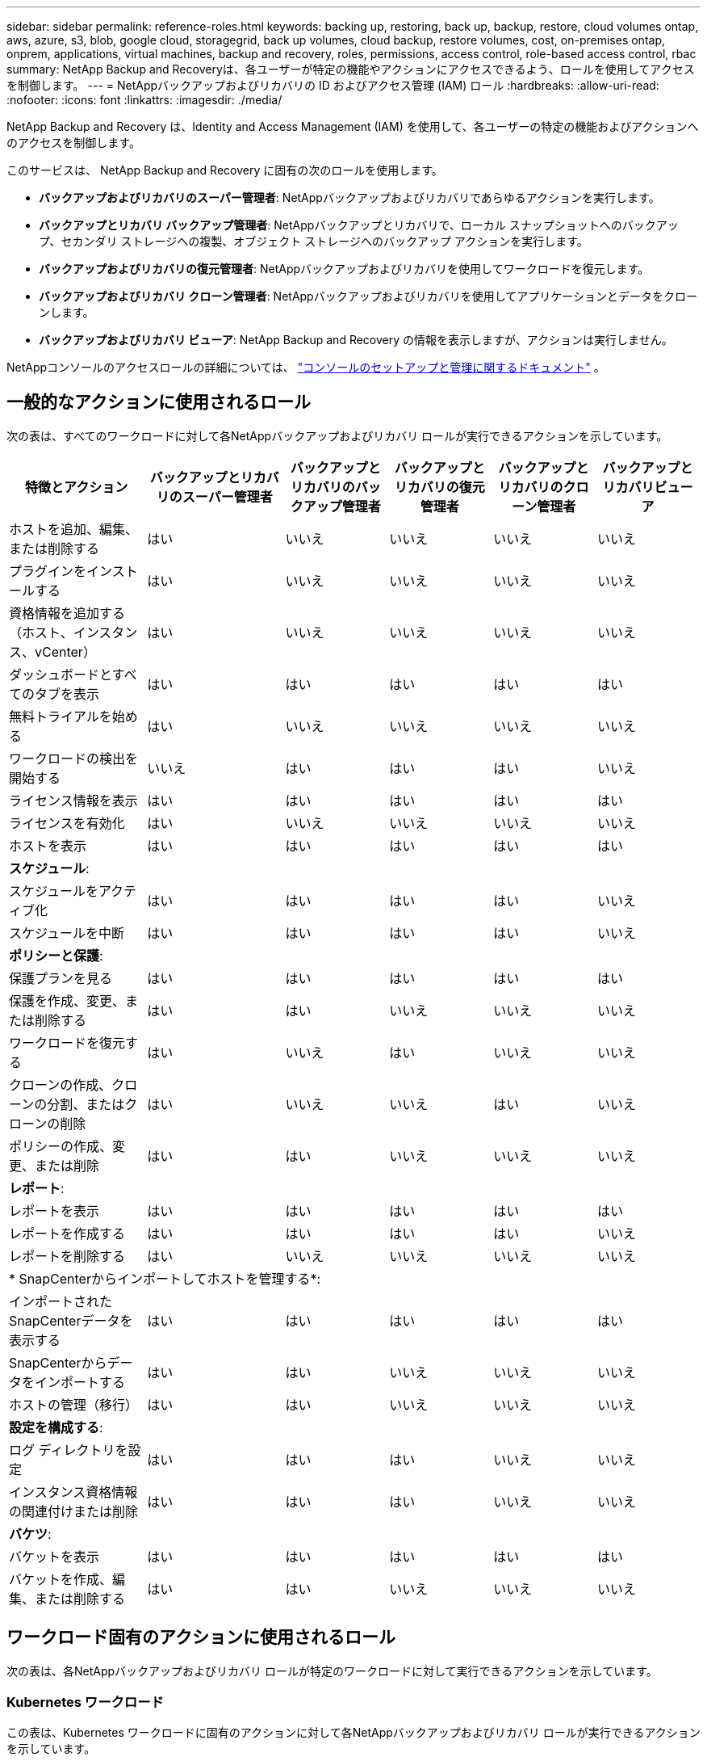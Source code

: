 ---
sidebar: sidebar 
permalink: reference-roles.html 
keywords: backing up, restoring, back up, backup, restore, cloud volumes ontap, aws, azure, s3, blob, google cloud, storagegrid, back up volumes, cloud backup, restore volumes, cost, on-premises ontap, onprem, applications, virtual machines, backup and recovery, roles, permissions, access control, role-based access control, rbac 
summary: NetApp Backup and Recoveryは、各ユーザーが特定の機能やアクションにアクセスできるよう、ロールを使用してアクセスを制御します。 
---
= NetAppバックアップおよびリカバリの ID およびアクセス管理 (IAM) ロール
:hardbreaks:
:allow-uri-read: 
:nofooter: 
:icons: font
:linkattrs: 
:imagesdir: ./media/


[role="lead"]
NetApp Backup and Recovery は、Identity and Access Management (IAM) を使用して、各ユーザーの特定の機能およびアクションへのアクセスを制御します。

このサービスは、 NetApp Backup and Recovery に固有の次のロールを使用します。

* *バックアップおよびリカバリのスーパー管理者*: NetAppバックアップおよびリカバリであらゆるアクションを実行します。
* *バックアップとリカバリ バックアップ管理者*: NetAppバックアップとリカバリで、ローカル スナップショットへのバックアップ、セカンダリ ストレージへの複製、オブジェクト ストレージへのバックアップ アクションを実行します。
* *バックアップおよびリカバリの復元管理者*: NetAppバックアップおよびリカバリを使用してワークロードを復元します。
* *バックアップおよびリカバリ クローン管理者*: NetAppバックアップおよびリカバリを使用してアプリケーションとデータをクローンします。
* *バックアップおよびリカバリ ビューア*: NetApp Backup and Recovery の情報を表示しますが、アクションは実行しません。


NetAppコンソールのアクセスロールの詳細については、 https://docs.netapp.com/us-en/console-setup-admin/reference-iam-predefined-roles.html["コンソールのセットアップと管理に関するドキュメント"^] 。



== 一般的なアクションに使用されるロール

次の表は、すべてのワークロードに対して各NetAppバックアップおよびリカバリ ロールが実行できるアクションを示しています。

[cols="20,20,15,15a,15a,15a"]
|===
| 特徴とアクション | バックアップとリカバリのスーパー管理者 | バックアップとリカバリのバックアップ管理者 | バックアップとリカバリの復元管理者 | バックアップとリカバリのクローン管理者 | バックアップとリカバリビューア 


| ホストを追加、編集、または削除する | はい | いいえ  a| 
いいえ
 a| 
いいえ
 a| 
いいえ



| プラグインをインストールする | はい | いいえ  a| 
いいえ
 a| 
いいえ
 a| 
いいえ



| 資格情報を追加する（ホスト、インスタンス、vCenter） | はい | いいえ  a| 
いいえ
 a| 
いいえ
 a| 
いいえ



| ダッシュボードとすべてのタブを表示 | はい | はい  a| 
はい
 a| 
はい
 a| 
はい



| 無料トライアルを始める | はい | いいえ  a| 
いいえ
 a| 
いいえ
 a| 
いいえ



| ワークロードの検出を開始する | いいえ | はい  a| 
はい
 a| 
はい
 a| 
いいえ



| ライセンス情報を表示 | はい | はい  a| 
はい
 a| 
はい
 a| 
はい



| ライセンスを有効化 | はい | いいえ  a| 
いいえ
 a| 
いいえ
 a| 
いいえ



| ホストを表示 | はい | はい  a| 
はい
 a| 
はい
 a| 
はい



6+| *スケジュール*: 


| スケジュールをアクティブ化 | はい | はい  a| 
はい
 a| 
はい
 a| 
いいえ



| スケジュールを中断 | はい | はい  a| 
はい
 a| 
はい
 a| 
いいえ



6+| *ポリシーと保護*: 


| 保護プランを見る | はい | はい  a| 
はい
 a| 
はい
 a| 
はい



| 保護を作成、変更、または削除する | はい | はい  a| 
いいえ
 a| 
いいえ
 a| 
いいえ



| ワークロードを復元する | はい | いいえ  a| 
はい
 a| 
いいえ
 a| 
いいえ



| クローンの作成、クローンの分割、またはクローンの削除 | はい | いいえ  a| 
いいえ
 a| 
はい
 a| 
いいえ



| ポリシーの作成、変更、または削除 | はい | はい  a| 
いいえ
 a| 
いいえ
 a| 
いいえ



6+| *レポート*: 


| レポートを表示 | はい | はい  a| 
はい
 a| 
はい
 a| 
はい



| レポートを作成する | はい | はい  a| 
はい
 a| 
はい
 a| 
いいえ



| レポートを削除する | はい | いいえ  a| 
いいえ
 a| 
いいえ
 a| 
いいえ



6+| * SnapCenterからインポートしてホストを管理する*: 


| インポートされたSnapCenterデータを表示する | はい | はい  a| 
はい
 a| 
はい
 a| 
はい



| SnapCenterからデータをインポートする | はい | はい  a| 
いいえ
 a| 
いいえ
 a| 
いいえ



| ホストの管理（移行） | はい | はい  a| 
いいえ
 a| 
いいえ
 a| 
いいえ



6+| *設定を構成する*: 


| ログ ディレクトリを設定 | はい | はい  a| 
はい
 a| 
いいえ
 a| 
いいえ



| インスタンス資格情報の関連付けまたは削除 | はい | はい  a| 
はい
 a| 
いいえ
 a| 
いいえ



6+| *バケツ*: 


| バケットを表示 | はい | はい  a| 
はい
 a| 
はい
 a| 
はい



| バケットを作成、編集、または削除する | はい | はい  a| 
いいえ
 a| 
いいえ
 a| 
いいえ

|===


== ワークロード固有のアクションに使用されるロール

次の表は、各NetAppバックアップおよびリカバリ ロールが特定のワークロードに対して実行できるアクションを示しています。



=== Kubernetes ワークロード

この表は、Kubernetes ワークロードに固有のアクションに対して各NetAppバックアップおよびリカバリ ロールが実行できるアクションを示しています。

[cols="20,20,15,15a,15a"]
|===
| 特徴とアクション | バックアップとリカバリのスーパー管理者 | バックアップとリカバリのバックアップ管理者 | バックアップとリカバリの復元管理者 | バックアップとリカバリビューア 


| クラスター、名前空間、ストレージ クラス、API リソースを表示する | はい | はい  a| 
はい
 a| 
はい



| 新しいKubernetesクラスターを追加する | はい | はい  a| 
いいえ
 a| 
いいえ



| クラスタ構成を更新する | はい | いいえ  a| 
いいえ
 a| 
いいえ



| 管理からクラスタを削除する | はい | いいえ  a| 
いいえ
 a| 
いいえ



| アプリケーションを表示する | はい | はい  a| 
はい
 a| 
はい



| 新しいアプリケーションの作成と定義 | はい | はい  a| 
いいえ
 a| 
いいえ



| アプリケーション構成を更新する | はい | はい  a| 
いいえ
 a| 
いいえ



| 管理からアプリケーションを削除する | はい | はい  a| 
いいえ
 a| 
いいえ



| 保護されたリソースとバックアップステータスを表示する | はい | はい  a| 
はい
 a| 
はい



| バックアップを作成し、ポリシーでアプリケーションを保護する | はい | はい  a| 
いいえ
 a| 
いいえ



| アプリの保護を解除し、バックアップを削除する | はい | はい  a| 
いいえ
 a| 
いいえ



| リカバリポイントとリソースビューアの結果を表示する | はい | はい  a| 
はい
 a| 
はい



| リカバリポイントからアプリケーションを復元する | はい | いいえ  a| 
はい
 a| 
いいえ



| Kubernetes バックアップ ポリシーを表示する | はい | はい  a| 
はい
 a| 
はい



| Kubernetes バックアップ ポリシーを作成する | はい | はい  a| 
はい
 a| 
いいえ



| バックアップポリシーを更新する | はい | はい  a| 
はい
 a| 
いいえ



| バックアップポリシーを削除する | はい | はい  a| 
はい
 a| 
いいえ



| 実行フックとフックソースを表示する | はい | はい  a| 
はい
 a| 
はい



| 実行フックとフックソースを作成する | はい | はい  a| 
はい
 a| 
いいえ



| 実行フックとフックソースを更新する | はい | はい  a| 
はい
 a| 
いいえ



| 実行フックとフックソースを削除する | はい | はい  a| 
はい
 a| 
いいえ



| 実行フックテンプレートを表示する | はい | はい  a| 
はい
 a| 
はい



| 実行フックテンプレートを作成する | はい | はい  a| 
はい
 a| 
いいえ



| 実行フックテンプレートを更新する | はい | はい  a| 
はい
 a| 
いいえ



| 実行フックテンプレートを削除する | はい | はい  a| 
はい
 a| 
いいえ



| ワークロードの概要と分析ダッシュボードを表示する | はい | はい  a| 
はい
 a| 
はい



| StorageGRIDバケットとストレージターゲットを表示する | はい | はい  a| 
はい
 a| 
はい

|===
